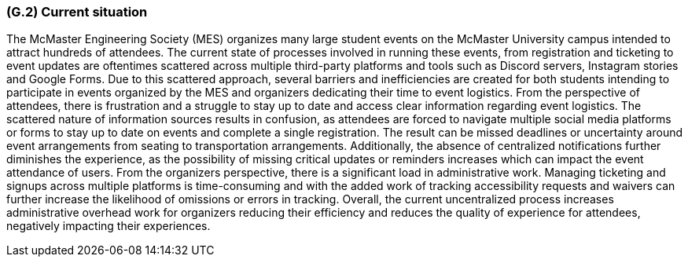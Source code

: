 [#g2,reftext=G.2]
=== (G.2) Current situation

ifdef::env-draft[]
TIP: _Current state of processes to be addressed by the project and the resulting system. It describes the current situation, upon which the system is expected to improve_  <<BM22>>
endif::[]

The McMaster Engineering Society (MES) organizes many large student events on the McMaster University campus intended to attract hundreds of attendees. The current state of processes involved in running these events, from registration and ticketing to event updates are oftentimes scattered across multiple third-party platforms and tools such as Discord servers, Instagram stories and Google Forms. Due to this scattered approach, several barriers and inefficiencies are created for both students intending to participate in events organized by the MES and organizers dedicating their time to event logistics. From the perspective of attendees, there is frustration and a struggle to stay up to date and access clear information regarding event logistics. The scattered nature of information sources results in confusion, as attendees are forced to navigate multiple social media platforms or forms to stay up to date on events and complete a single registration. The result can be missed deadlines or uncertainty around event arrangements from seating to transportation arrangements. Additionally, the absence of centralized notifications further diminishes the experience, as the possibility of missing critical updates or reminders increases which can impact the event attendance of users. From the organizers perspective, there is a significant load in administrative work. Managing ticketing and signups across multiple platforms is time-consuming and with the added work of tracking accessibility requests and waivers can further increase the likelihood of omissions or errors in tracking. Overall, the current uncentralized process increases administrative overhead work for organizers reducing their efficiency and reduces the quality of experience for attendees, negatively impacting their experiences.
